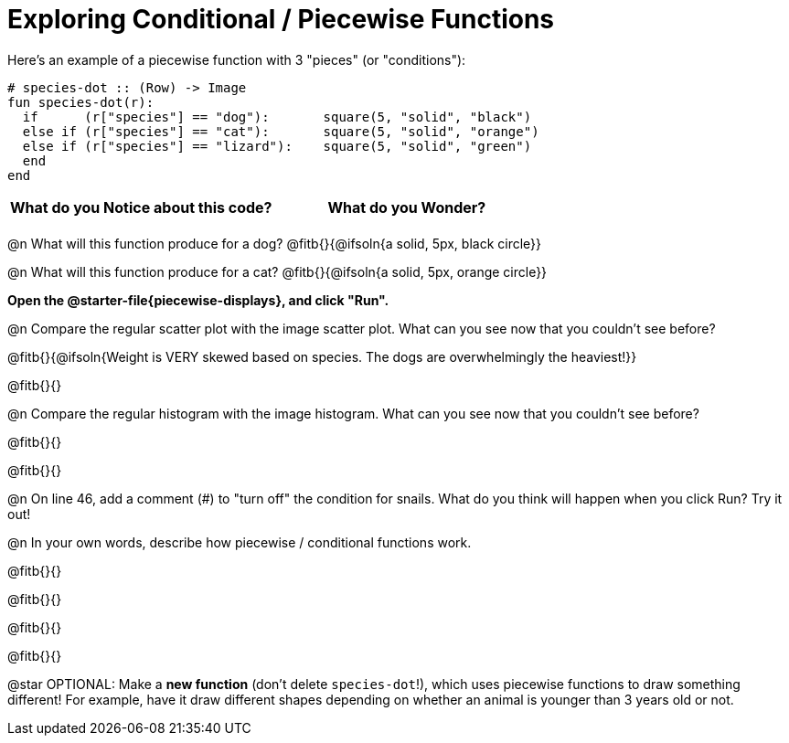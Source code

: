 = Exploring Conditional / Piecewise Functions

Here's an example of a piecewise function with 3 "pieces" (or "conditions"):
```
# species-dot :: (Row) -> Image
fun species-dot(r):
  if      (r["species"] == "dog"):       square(5, "solid", "black")
  else if (r["species"] == "cat"):       square(5, "solid", "orange")
  else if (r["species"] == "lizard"):    square(5, "solid", "green")
  end
end
```

[.FillVerticalSpace, cols="^1,^1", options="header"]
|===
| *What do you Notice about this code?* | What do you Wonder?
|                                       |
|===


@n What will this function produce for a dog? @fitb{}{@ifsoln{a solid, 5px, black circle}}

@n What will this function produce for a cat? @fitb{}{@ifsoln{a solid, 5px, orange circle}}

**Open the @starter-file{piecewise-displays}, and click "Run".**

@n Compare the regular scatter plot with the image scatter plot. What can you see now that you couldn't see before?

@fitb{}{@ifsoln{Weight is VERY skewed based on species. The dogs are overwhelmingly the heaviest!}}

@fitb{}{}

@n Compare the regular histogram with the image histogram. What can you see now that you couldn't see before?

@fitb{}{}

@fitb{}{}

@n On line 46, add a comment (#) to "turn off" the condition for snails. What do you think will happen when you click Run? Try it out!

@n In your own words, describe how piecewise / conditional functions work.

@fitb{}{}

@fitb{}{}

@fitb{}{}

@fitb{}{}

@star OPTIONAL: Make a **new function** (don't delete `species-dot`!), which uses piecewise functions to draw something different! For example, have it draw different shapes depending on whether an animal is younger than 3 years old or not.
